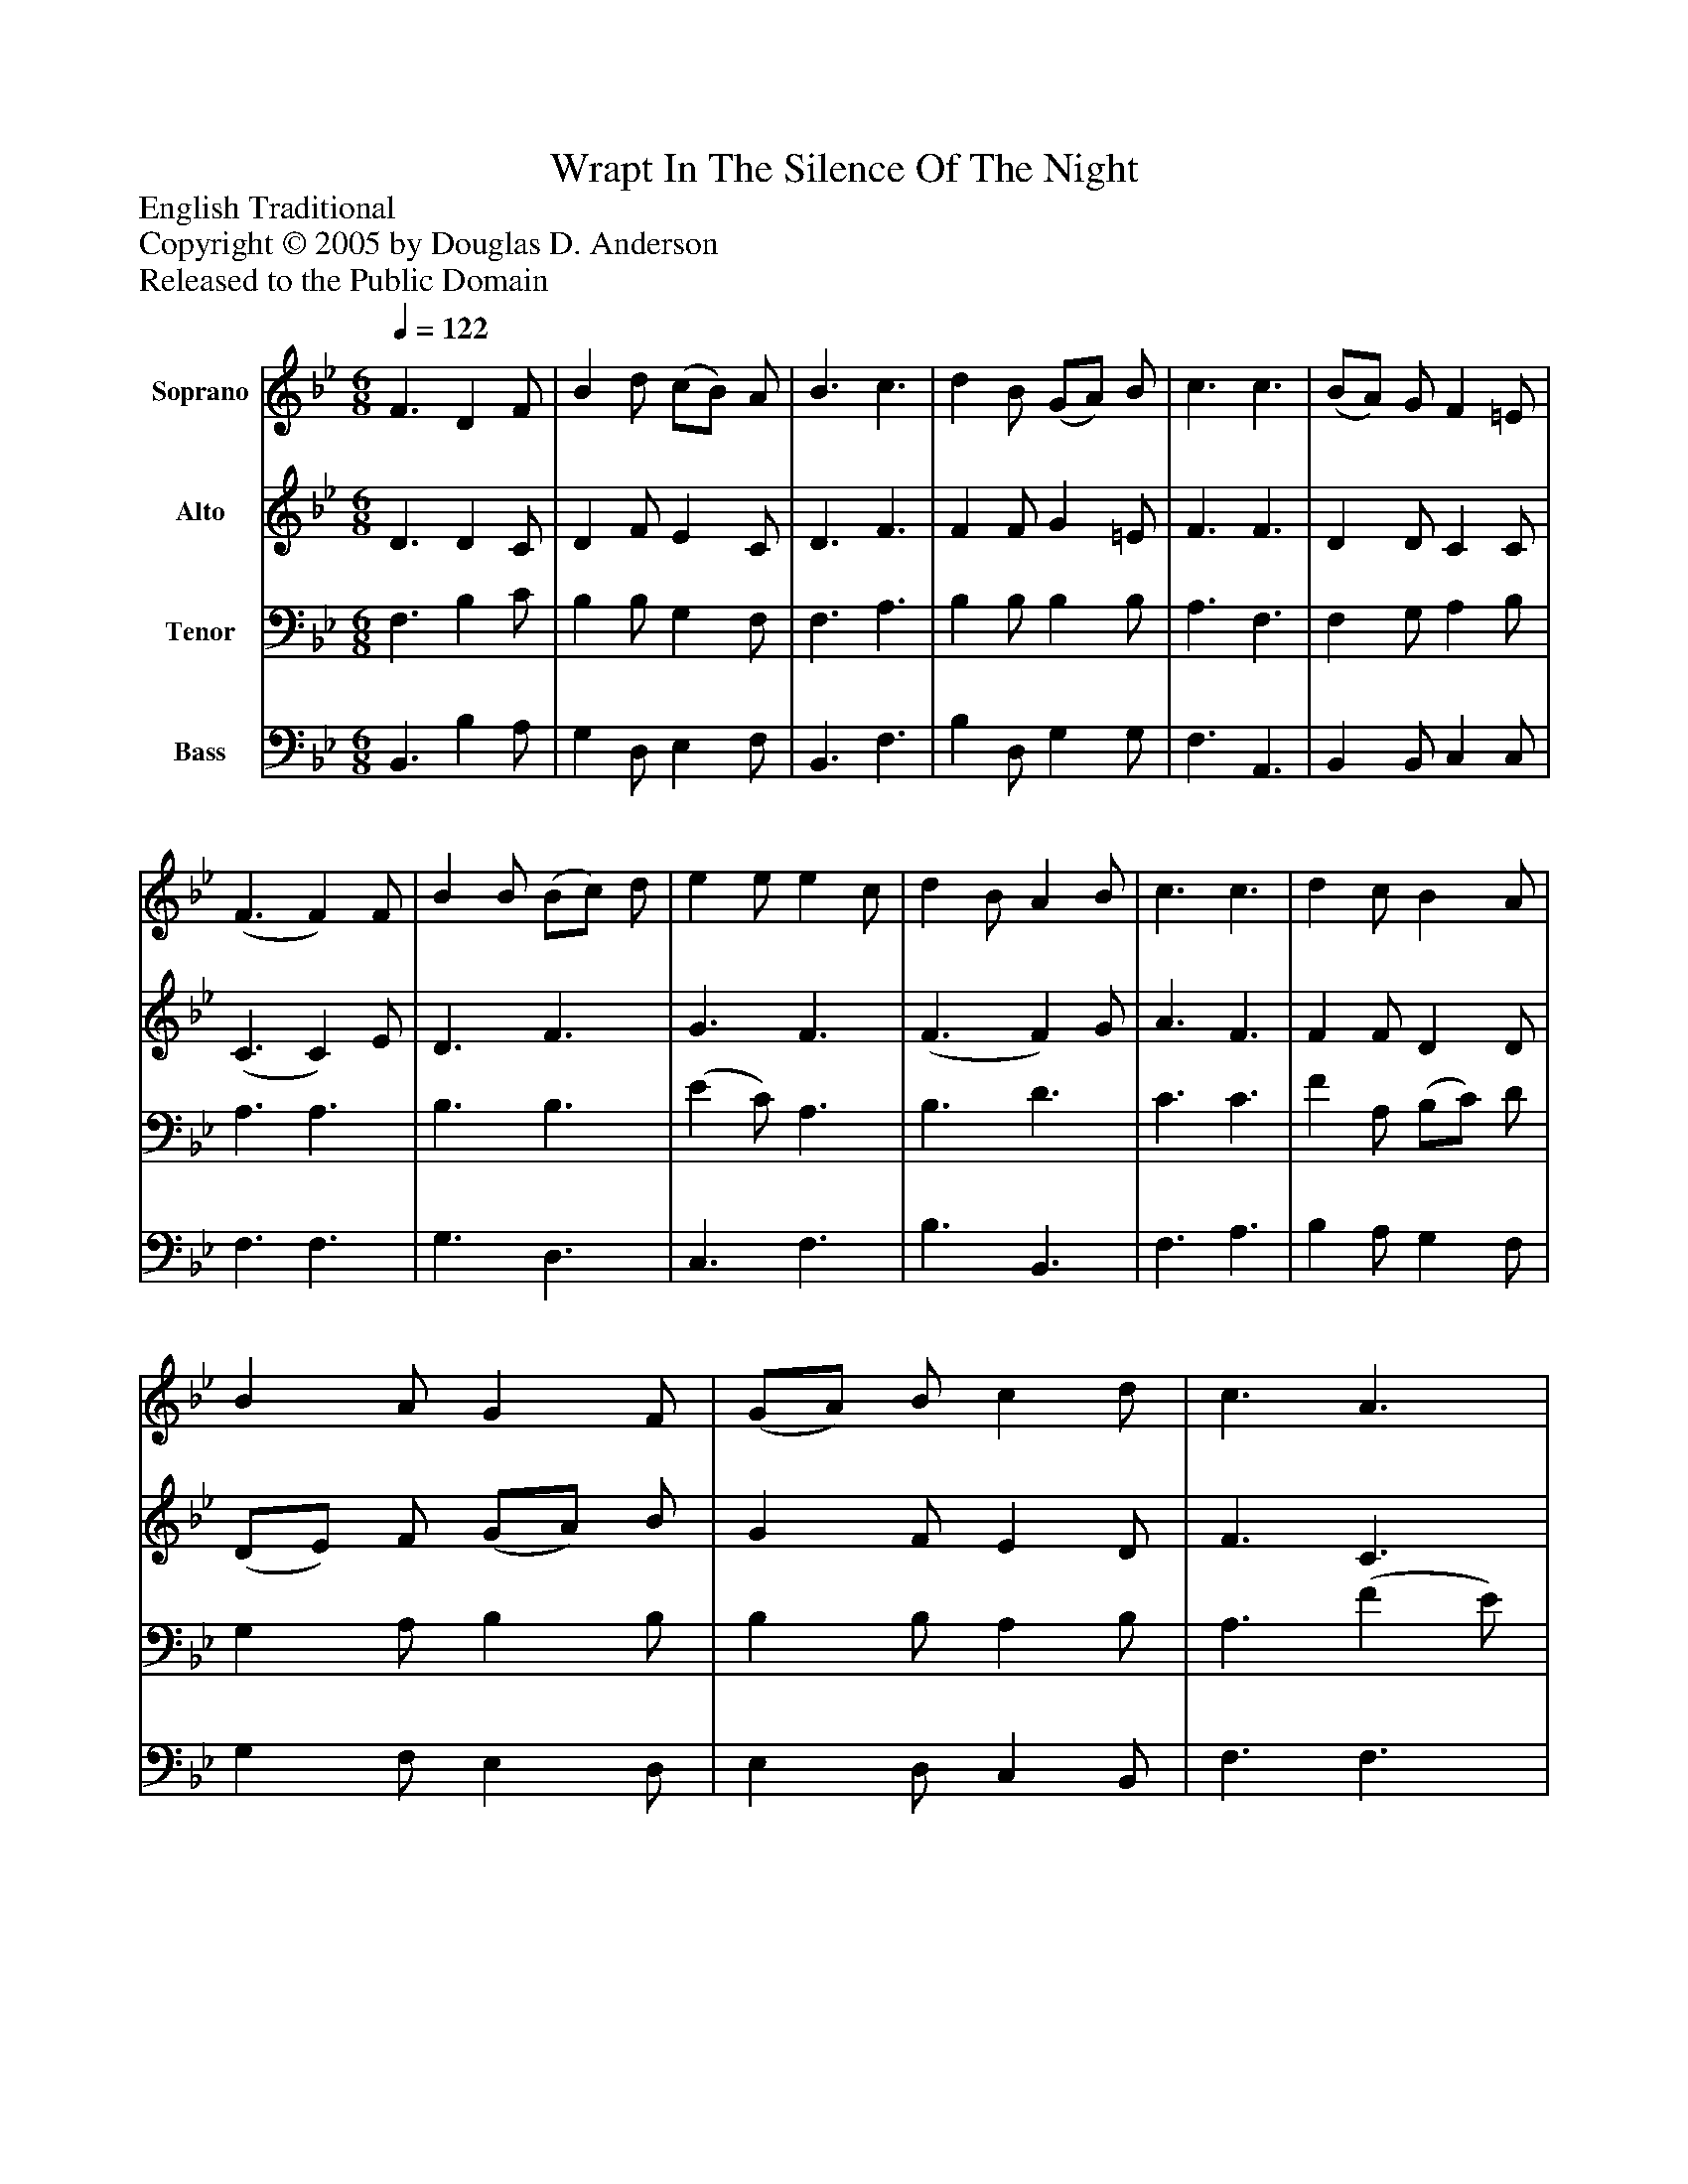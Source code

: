 %%abc-creator mxml2abc 1.4
%%abc-version 2.0
%%continueall true
%%titletrim true
%%titleformat A-1 T C1, Z-1, S-1
X: 0
T: Wrapt In The Silence Of The Night
Z: English Traditional
Z: Copyright © 2005 by Douglas D. Anderson
Z: Released to the Public Domain
L: 1/4
M: 6/8
Q: 1/4=122
V: P1 name="Soprano"
%%MIDI program 1 19
V: P2 name="Alto"
%%MIDI program 2 60
V: P3 name="Tenor"
%%MIDI program 3 57
V: P4 name="Bass"
%%MIDI program 4 58
K: Bb
[V: P1]  F3/ D F/ | B d/ (c/B/) A/ | B3/ c3/ | d B/ (G/A/) B/ | c3/ c3/ | (B/A/) G/ F =E/ | (F3/ F) F/ | B B/ (B/c/) d/ | e e/ e c/ | d B/ A B/ | c3/ c3/ | d c/ B A/ | B A/ G F/ | (G/A/) B/ c d/ | c3/ A3/ | B B/ c c/ | d3/ e3/ | d c/ B A/ | B3|]
[V: P2]  D3/ D C/ | D F/ E C/ | D3/ F3/ | F F/ G =E/ | F3/ F3/ | D D/ C C/ | (C3/ C) E/ | D3/ F3/ | G3/ F3/ | (F3/ F) G/ | A3/ F3/ | F F/ D D/ | (D/E/) F/ (G/A/) B/ | G F/ E D/ | F3/ C3/ | F F/ F F/ | F3/ G3/ | (B/A/) G/ F E/ | D3|]
[V: P3]  F,3/ B, C/ | B, B,/ G, F,/ | F,3/ A,3/ | B, B,/ B, B,/ | A,3/ F,3/ | F, G,/ A, B,/ | A,3/ A,3/ | B,3/ B,3/ | (E C/) A,3/ | B,3/ D3/ | C3/ C3/ | F A,/ (B,/C/) D/ | G, A,/ B, B,/ | B, B,/ A, B,/ | A,3/ (F E/) | (D/C/) B,/ (A,/G,/) A,/ | B,3/ B,3/ | F E/ D C/ | B,3|]
[V: P4]  B,,3/ B, A,/ | G, D,/ E, F,/ | B,,3/ F,3/ | B, D,/ G, G,/ | F,3/ A,,3/ | B,, B,,/ C, C,/ | F,3/ F,3/ | G,3/ D,3/ | C,3/ F,3/ | B,3/ B,,3/ | F,3/ A,3/ | B, A,/ G, F,/ | G, F,/ E, D,/ | E, D,/ C, B,,/ | F,3/ F,3/ | F, D,/ F, F,/ | B,3/ E,3/ | F, F,/ F, F,/ | B,,3|]

